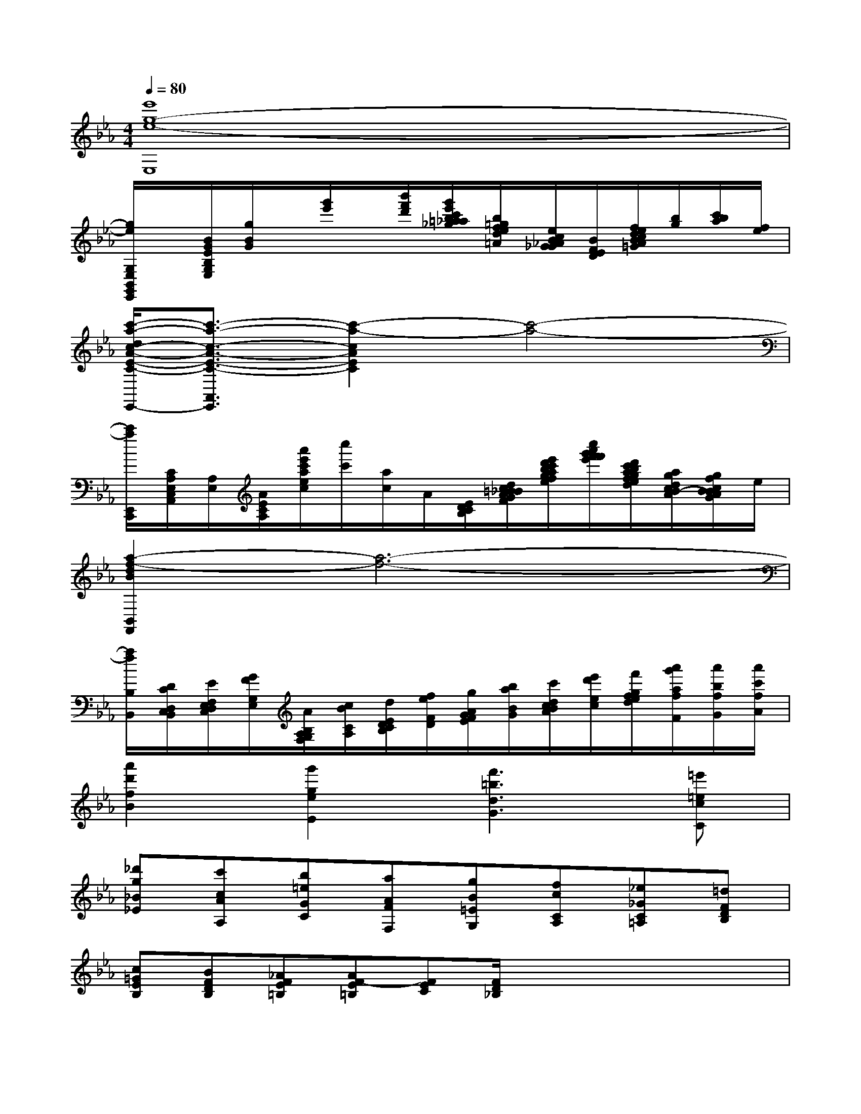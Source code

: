X:1
T:
M:4/4
L:1/8
Q:1/4=80
K:Eb%3flats
V:1
[e'8g8-e8-E,8]|
[g/2e/2G,/2E,/2B,,/2G,,/2E,,/2]x/2[B/2G/2E/2B,/2G,/2E,/2][g/2B/2G/2]x/2[g'/2e'/2]x/2[b'/2f'/2d'/2][g'/2e'/2c'/2b/2=a/2_a/2_g/2][b/2=g/2f/2e/2d/2=A/2][e/2c/2B/2_A/2G/2_G/2][B/2F/2E/2D/2][f/2e/2d/2c/2B/2A/2=G/2][b/2g/2][c'/2b/2a/2][f/2e/2]|
[c'/2-a/2-d/2c/2-A/2-E/2-C/2-A,,/2-E,,/2-][c'3/2-a3/2-c3/2-A3/2-E3/2-C3/2-A,,3/2E,,3/2][c'2-a2-c2A2E2C2][c'4-a4-]|
[c'/2a/2E,,/2C,,/2][C/2A,/2E,/2C,/2A,,/2][A,/2E,/2][A/2E/2C/2A,/2][a'/2e'/2c'/2a/2e/2c/2][c''/2c'/2][a/2c/2]A/2[E/2D/2C/2B,/2][d/2c/2=B/2_B/2A/2G/2F/2][e'/2d'/2c'/2b/2a/2g/2f/2e/2][c''/2a'/2g'/2f'/2f'/2e'/2][d'/2c'/2b/2a/2g/2f/2e/2d/2][a/2g/2d/2c/2B/2-A/2][g/2f/2c/2B/2B/2A/2G/2]e/2|
[a2-f2-d2B2B,,2F,,2][a6-f6-]|
[a/2f/2B,/2B,,/2][D/2C/2D,/2C,/2B,,/2][E/2F,/2E,/2D,/2C,/2][G/2F/2G,/2E,/2][A/2B,/2A,/2G,/2F,/2][c/2B/2C/2A,/2][d/2E/2D/2C/2B,/2][f/2e/2F/2D/2][g/2A/2G/2F/2E/2][b/2a/2B/2G/2][c'/2d/2c/2B/2A/2][e'/2d'/2e/2c/2][f'/2g/2f/2e/2d/2][a'/2g'/2a/2f/2F/2][a'/2b/2f/2G/2][a'/2c'/2f/2A/2]|
[a'2d'2f2B2][g'2g2e2E2][f'3=b3d3G3][=e'=ecC]|
[_d'g_B_E][c'cAA,][b=eGC][aAFF,][gB=EG,][fcCA,][_e_GC=A,][=dFDB,]|
[c=GEB,][BFDB,][_AFE=B,][AF-E=B,][FEC][F/2D/2_B,/2]x/2x/2x/2x/2x/2|
[A8D8B,8A,8F,8B,,8]|
[G4E4B,4G,4E,4B,,4][D4B,4A,4F,4B,,4B,,,4]|
[E2B,2G,2-E,2-B,,2E,,2][G,/2E,/2]B,/2[G,/2E,/2]B,/2[G,2-E,2-][B,2G,2E,2]|
[G,2-E,2-][B,2G,2E,2][G,E,]x[B,3/2G,3/2E,3/2E,,3/2][B,/2G,/2E,/2E,,/2]|
[B,G,-E,E,,][G,/2E,/2]B,/2[G,/2E,/2]B,/2[G,/2E,/2]B,/2[G,2-E,2-][B,2G,2E,2]|
[G,2-E,2-][B,2G,2E,2][G,E,]x[B,3/2G,3/2E,3/2E,,3/2][B,/2G,/2E,/2E,,/2]|
[B,-A,-G,E,-B,,-][B,3A,3E,3B,,3][B,G,E,E,,]x[CC,]x